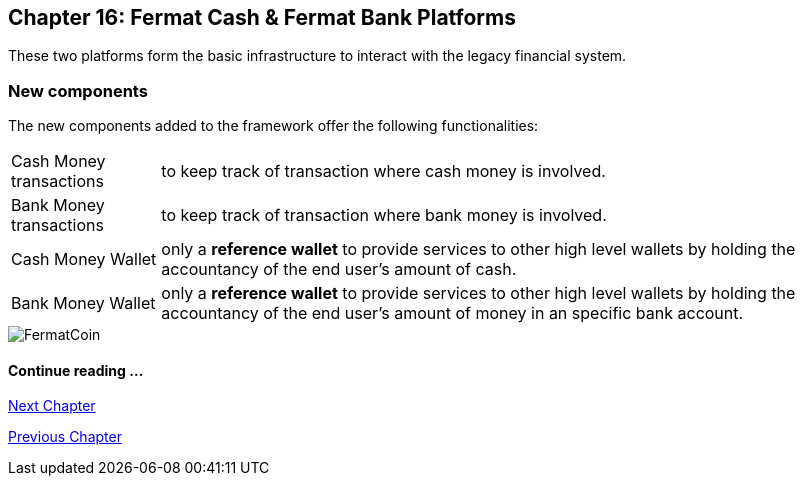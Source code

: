 :numbered!:

== Chapter 16: Fermat Cash & Fermat Bank Platforms 
These two platforms form the basic infrastructure to interact with the legacy financial system. +


=== New components
The new components added to the framework offer the following functionalities:
[horizontal]
Cash Money transactions :: to keep track of transaction where cash money is involved.
Bank Money transactions :: to keep track of transaction where bank money is involved.
Cash Money Wallet ::  only a *reference wallet* to provide services to other high level wallets by holding the accountancy of the end user's amount of cash.
Bank Money Wallet ::  only a *reference wallet* to provide services to other high level wallets by holding the accountancy of the end user's amount of money in an specific bank account. +


////
==== _Wallet layer_
Cash Money :: +

==== _Cash Money Transaction layer_
Give Cash On Hand ::
Receive Cash On Hand ::
Send Cash Delivery ::
Receive Cash Delivery :: +

==== _Wallet layer_
Bank Money :: +

==== _Bank Money Transaction layer_
Make Offline Bank Transfer ::
Receive Offline Bank Transfer :: +
////

image::https://github.com/bitDubai/media-kit/blob/master/BACKGROUND/FermatBitCoins/Bitcoin.jpg[FermatCoin]
==== Continue reading ...
////
link:book-chapter-19.asciidoc[Digital Assets Platform]
////

link:book-chapter-17.asciidoc[Next Chapter]

link:book-chapter-15.asciidoc[Previous Chapter]

